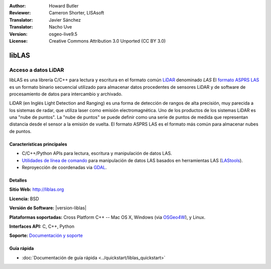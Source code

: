 :Author: Howard Butler
:Reviewer: Cameron Shorter, LISAsoft
:Translator: Javier Sánchez
:Translator: Nacho Uve
:Version: osgeo-live9.5
:License: Creative Commons Attribution 3.0 Unported (CC BY 3.0)

.. image:: ../../images/project_logos/logo-libLAS.png
  :alt: project logo
  :align: right
  :target: http://liblas.org/

libLAS
================================================================================

Acceso a datos LiDAR
~~~~~~~~~~~~~~~~~~~~~~~~~~~~~~~~~~~~~~~~~~~~~~~~~~~~~~~~~~~~~~~~~~~~~~~~~~~~~~~~

libLAS es una librería C/C++ para lectura y escritura en el formato común `LiDAR`_ denominado `LAS` El `formato ASPRS LAS`_ es un formato binario secuencial utilizado para almacenar datos procedentes de sensores LiDAR y de software de procesamiento de datos para intercambio y archivado.

.. image:: ../../images/screenshots/800x600/liblas.jpg
  :alt: LiDAR Acquisition
  :align: right
  :scale: 80 %
  
LiDAR (en Inglés Light Detection and Ranging) es una forma de detección de rangos de alta precisión, muy parecida a los sistemas de radar, que utiliza laser como emisión electromagnética. Uno de los productos de los sistemas LiDAR 
es una "nube de puntos". La "nube de puntos" se puede definir como una serie de puntos de medida que representan distancia desde el sensor a la emisión de vuelta.  El formato ASPRS LAS es el formato más común para almacenar nubes de puntos.

Características principales
--------------------------------------------------------------------------------

* C/C++/Python APIs para lectura, escritura y manipulación de datos LAS.
* `Utilidades de línea de comando`_ para manipulación de datos LAS basados en herramientas LAS (`LAStools`_).
* Reproyección de coordenadas via `GDAL <http://gdal.org>`__.

Detalles
--------------------------------------------------------------------------------
 
**Sitio Web:** http://liblas.org

**Licencia:** BSD

**Versión de Software:** |version-liblas|

**Plataformas soportadas:** Cross Platform C++ -- Mac OS X, Windows (via `OSGeo4W`_), y Linux.

**Interfaces API:** C, C++, Python

**Soporte:** `Documentación y soporte <http://liblas.org/community.html>`_

Guía rápida
--------------------------------------------------------------------------------

* :doc:`Documentación de guía rápida <../quickstart/liblas_quickstart>`

.. _`LIDAR`: http://en.wikipedia.org/wiki/LIDAR
.. _`LAStools`: http://www.cs.unc.edu/~isenburg/lastools/
.. _`LAS Format`: http://www.lasformat.org/
.. _`ASPRS Standards Committee`: http://www.asprs.org/society/committees/standards/lidar_exchange_format.html
.. _`formato ASPRS LAS`: http://www.asprs.org/society/committees/standards/lidar_exchange_format.html
.. _`Utilidades de línea de comando`: http://liblas.org/utilities/index.html
.. _`OSGeo4W`: http://trac.osgeo.org/osgeo4w/
.. _`Wikipedia`: http://en.wikipedia.org/wiki/LIDAR
